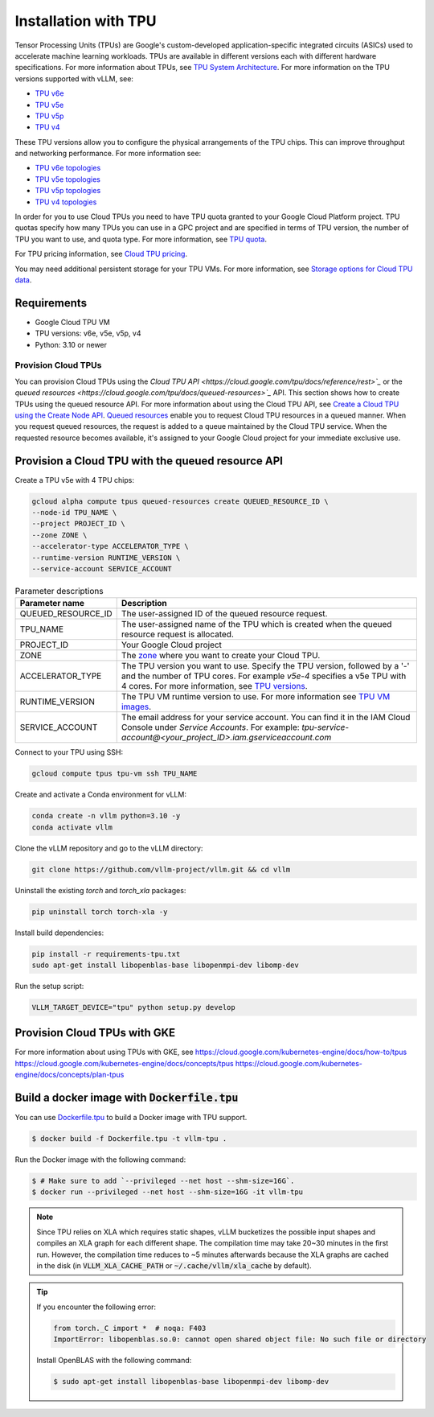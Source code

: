 .. _installation_tpu:

#####################
Installation with TPU
#####################

Tensor Processing Units (TPUs) are Google's custom-developed application-specific 
integrated circuits (ASICs) used to accelerate machine learning workloads. TPUs 
are available in different versions each with different hardware specifications.
For more information about TPUs, see `TPU System Architecture <https://cloud.google.com/tpu/docs/system-architecture-tpu-vm>`_. 
For more information on the TPU versions supported with vLLM, see:

* `TPU v6e <https://cloud.google.com/tpu/docs/v6e>`_
* `TPU v5e <https://cloud.google.com/tpu/docs/v5e>`_
* `TPU v5p <https://cloud.google.com/tpu/docs/v5p>`_
* `TPU v4 <https://cloud.google.com/tpu/docs/v4>`_

These TPU versions allow you to configure the physical arrangements of the TPU 
chips. This can improve throughput and networking performance. For more 
information see: 

* `TPU v6e topologies <https://cloud.google.com/tpu/docs/v6e#configurations>`_
* `TPU v5e topologies <https://cloud.google.com/tpu/docs/v5e#tpu-v5e-config>`_
* `TPU v5p topologies <https://cloud.google.com/tpu/docs/v5p#tpu-v5p-config>`_
* `TPU v4 topologies <https://cloud.google.com/tpu/docs/v4#tpu-v4-config>`_

In order for you to use Cloud TPUs you need to have TPU quota granted to your 
Google Cloud Platform project. TPU quotas specify how many TPUs you can use in a
GPC project and are specified in terms of TPU version, the number of TPU you 
want to use, and quota type. For more information, see `TPU quota <https://cloud.google.com/tpu/docs/quota#tpu_quota>`_. 

For TPU pricing information, see `Cloud TPU pricing <https://cloud.google.com/tpu/pricing>`_.

You may need additional persistent storage for your TPU VMs. For more 
information, see `Storage options for Cloud TPU data <https://cloud.devsite.corp.google.com/tpu/docs/storage-options>`_.

Requirements
------------

* Google Cloud TPU VM 
* TPU versions: v6e, v5e, v5p, v4
* Python: 3.10 or newer

Provision Cloud TPUs
====================

You can provision Cloud TPUs using the `Cloud TPU API <https://cloud.google.com/tpu/docs/reference/rest>`_` 
or the `queued resources <https://cloud.google.com/tpu/docs/queued-resources>`_` 
API. This section shows how to create TPUs using the queued resource API. 
For more information about using the Cloud TPU API, see `Create a Cloud TPU using the Create Node API <https://cloud.google.com/tpu/docs/managing-tpus-tpu-vm#create-node-api>`_. 
`Queued resources <https://cloud.devsite.corp.google.com/tpu/docs/queued-resources>`_
enable you to request Cloud TPU resources in a queued manner. When you request 
queued resources, the request is added to a queue maintained by the Cloud TPU 
service. When the requested resource becomes available, it's assigned to your 
Google Cloud project for your immediate exclusive use. 

Provision a Cloud TPU with the queued resource API
--------------------------------------------------
Create a TPU v5e with 4 TPU chips:

.. code-block:: console

    gcloud alpha compute tpus queued-resources create QUEUED_RESOURCE_ID \
    --node-id TPU_NAME \
    --project PROJECT_ID \
    --zone ZONE \
    --accelerator-type ACCELERATOR_TYPE \
    --runtime-version RUNTIME_VERSION \
    --service-account SERVICE_ACCOUNT

.. list-table:: Parameter descriptions
    :header-rows: 1

    * - Parameter name
      - Description
    * - QUEUED_RESOURCE_ID
      - The user-assigned ID of the queued resource request.
    * - TPU_NAME
      - The user-assigned name of the TPU which is created when the queued 
        resource request is allocated.
    * - PROJECT_ID
      - Your Google Cloud project
    * - ZONE
      - The `zone <https://cloud.google.com/tpu/docs/regions-zones>`_ where you 
        want to create your Cloud TPU.
    * - ACCELERATOR_TYPE
      - The TPU version you want to use. Specify the TPU version, followed by a 
        '-' and the number of TPU cores. For example `v5e-4` specifies a v5e TPU 
        with 4 cores. For more information, see `TPU versions <https://cloud.devsite.corp.google.com/tpu/docs/system-architecture-tpu-vm#versions>`_.
    * - RUNTIME_VERSION
      - The TPU VM runtime version to use. For more information see `TPU VM images <https://cloud.google.com/tpu/docs/runtimes>`_.
    * - SERVICE_ACCOUNT
      - The email address for your service account. You can find it in the IAM 
        Cloud Console under *Service Accounts*. For example: 
        `tpu-service-account@<your_project_ID>.iam.gserviceaccount.com`

Connect to your TPU using SSH:

.. code-block:: bash

    gcloud compute tpus tpu-vm ssh TPU_NAME

Create and activate a Conda environment for vLLM:

.. code-block:: bash

    conda create -n vllm python=3.10 -y
    conda activate vllm

Clone the vLLM repository and go to the vLLM directory:

.. code-block:: bash

    git clone https://github.com/vllm-project/vllm.git && cd vllm

Uninstall the existing `torch` and `torch_xla` packages:

.. code-block:: bash

    pip uninstall torch torch-xla -y

Install build dependencies:

.. code-block:: bash

    pip install -r requirements-tpu.txt
    sudo apt-get install libopenblas-base libopenmpi-dev libomp-dev 

Run the setup script:

.. code-block:: bash

   VLLM_TARGET_DEVICE="tpu" python setup.py develop


Provision Cloud TPUs with GKE 
-----------------------------

For more information about using TPUs with GKE, see 
https://cloud.google.com/kubernetes-engine/docs/how-to/tpus
https://cloud.google.com/kubernetes-engine/docs/concepts/tpus
https://cloud.google.com/kubernetes-engine/docs/concepts/plan-tpus

.. _build_docker_tpu:

Build a docker image with :code:`Dockerfile.tpu`
------------------------------------------------

You can use `Dockerfile.tpu <https://github.com/vllm-project/vllm/blob/main/Dockerfile.tpu>`_ 
to build a Docker image with TPU support.

.. code-block:: console

    $ docker build -f Dockerfile.tpu -t vllm-tpu .

Run the Docker image with the following command:

.. code-block:: console

    $ # Make sure to add `--privileged --net host --shm-size=16G`.
    $ docker run --privileged --net host --shm-size=16G -it vllm-tpu

.. note::

    Since TPU relies on XLA which requires static shapes, vLLM bucketizes the possible input shapes and compiles an XLA graph for each different shape.
    The compilation time may take 20~30 minutes in the first run.
    However, the compilation time reduces to ~5 minutes afterwards because the XLA graphs are cached in the disk (in :code:`VLLM_XLA_CACHE_PATH` or :code:`~/.cache/vllm/xla_cache` by default).

.. tip::

    If you encounter the following error:

    .. code-block:: console

        from torch._C import *  # noqa: F403
        ImportError: libopenblas.so.0: cannot open shared object file: No such file or directory


    Install OpenBLAS with the following command:

    .. code-block:: console

        $ sudo apt-get install libopenblas-base libopenmpi-dev libomp-dev

